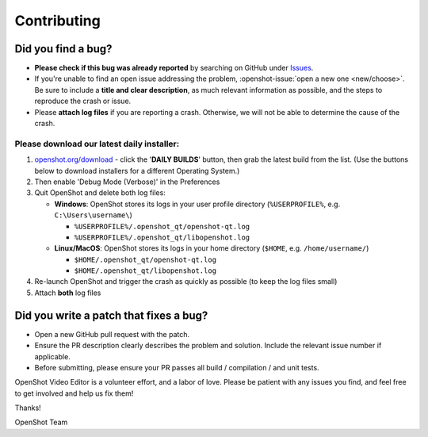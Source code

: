 .. Copyright (c) 2008-2018 OpenShot Studios, LLC
 (http://www.openshotstudios.com). This file is part of
 OpenShot Video Editor (http://www.openshot.org), an open-source project
 dedicated to delivering high quality video editing and animation solutions
 to the world.

.. OpenShot Video Editor is free software: you can redistribute it and/or modify
 it under the terms of the GNU General Public License as published by
 the Free Software Foundation, either version 3 of the License, or
 (at your option) any later version.

.. OpenShot Video Editor is distributed in the hope that it will be useful,
 but WITHOUT ANY WARRANTY; without even the implied warranty of
 MERCHANTABILITY or FITNESS FOR A PARTICULAR PURPOSE.  See the
 GNU General Public License for more details.

.. You should have received a copy of the GNU General Public License
 along with OpenShot Library.  If not, see <http://www.gnu.org/licenses/>.


Contributing
============

Did you find a bug?
-------------------

-  **Please check if this bug was already reported** by searching on
   GitHub under `Issues`_.

-  If you're unable to find an open issue addressing the problem,
   :openshot-issue:`open a new one <new/choose>`.
   Be sure to include a **title and clear description**, as much relevant
   information as possible, and the steps to reproduce the crash or
   issue.

-  Please **attach log files** if you are reporting a crash. Otherwise,
   we will not be able to determine the cause of the crash.

Please download our latest daily installer:
"""""""""""""""""""""""""""""""""""""""""""
1. `openshot.org/download <https://www.openshot.org/download>`_ - click the '**DAILY BUILDS**' button, then grab the latest build from the list.
   (Use the buttons below to download installers for a different Operating System.)
2. Then enable 'Debug Mode (Verbose)' in the Preferences
3. Quit OpenShot and delete both log files:

   -  **Windows**: OpenShot stores its logs in your user profile
      directory (``%USERPROFILE%``, e.g. ``C:\Users\username\``)

      -  ``%USERPROFILE%/.openshot_qt/openshot-qt.log``
      -  ``%USERPROFILE%/.openshot_qt/libopenshot.log``

   -  **Linux/MacOS**: OpenShot stores its logs in your home directory
      (``$HOME``, e.g. ``/home/username/``)

      -  ``$HOME/.openshot_qt/openshot-qt.log``
      -  ``$HOME/.openshot_qt/libopenshot.log``

4. Re-launch OpenShot and trigger the crash as quickly as possible (to
   keep the log files small)
5. Attach **both** log files

Did you write a patch that fixes a bug?
---------------------------------------

-  Open a new GitHub pull request with the patch.

-  Ensure the PR description clearly describes the problem and solution.
   Include the relevant issue number if applicable.

-  Before submitting, please ensure your PR passes all build /
   compilation / and unit tests.

OpenShot Video Editor is a volunteer effort, and a labor of love. Please
be patient with any issues you find, and feel free to get involved and
help us fix them!

Thanks!

OpenShot Team

.. _Issues: https://github.com/OpenShot/openshot-qt/issues/
